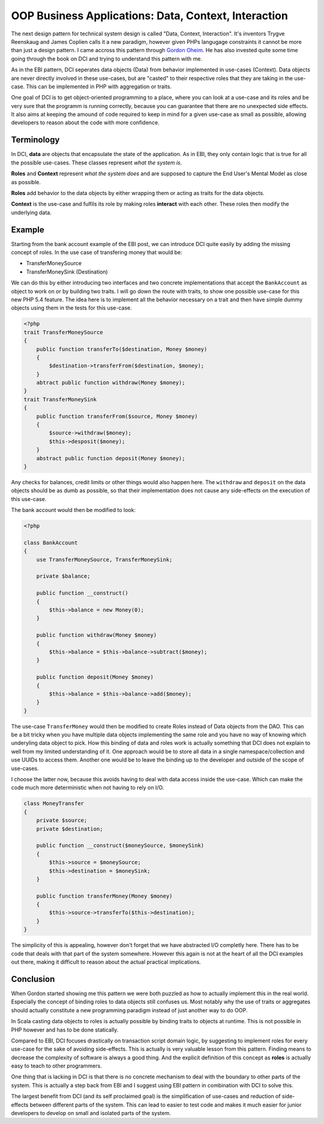 OOP Business Applications: Data, Context, Interaction
=====================================================

The next design pattern for technical system design is called "Data, Context,
Interaction". It's inventors Trygve Reenskaug and James Coplien calls it a new paradigm, however given PHPs
langugage constraints it cannot be more than just a design pattern. I came
accross this pattern through `Gordon Oheim <https://twitter.com/go_oh>`_. He
has also invested quite some time going through the book on DCI and trying
to understand this pattern with me.

As in the EBI pattern, DCI seperates data objects (Data) from behavior implemented
in use-cases (Context). Data objects are never directly involved in these
use-cases, but are "casted" to their respective roles that they are taking in
the use-case. This can be implemented in PHP with aggregation or traits.

One goal of DCI is to get object-oriented programming to a place, where you
can look at a use-case and its roles and be very sure that the programm is
running correctly, because you can guarantee that there are no unexpected side
effects. It also aims at keeping the amound of code required to keep in mind
for a given use-case as small as possible, allowing developers to reason about
the code with more confidence.

Terminology
-----------

In DCI, **data** are objects that encapsulate the state of the application.
As in EBI, they only contain logic that is true for all the possible use-cases. 
These classes represent *what the system is*.

**Roles** and **Context** represent *what the system does* and are supposed to
capture the End User's Mental Model as close as possible.

**Roles** add behavior to the data objects by either wrapping them or
acting as traits for the data objects.

**Context** is the use-case and fulfils its role by making roles **interact** with
each other. These roles then modify the underlying data.

Example
-------

Starting from the bank account example of the EBI post, we can introduce DCI 
quite easily by adding the missing concept of roles. In the use case of
transfering money that would be:

* TransferMoneySource
* TransferMoneySink (Destination)

We can do this by either introducing two interfaces and two concrete
implementations that accept the ``BankAccount`` as object to work on
or by building two traits. I will go down the route with traits, to show
one possible use-case for this new PHP 5.4 feature. The idea here is to
implement all the behavior necessary on a trait and then have simple dummy
objects using them in the tests for this use-case.

.. code-block::

    <?php
    trait TransferMoneySource
    {
        public function transferTo($destination, Money $money)
        {
            $destination->transferFrom($destination, $money);  
        }
        abtract public function withdraw(Money $money);
    }
    trait TransferMoneySink
    {
        public function transferFrom($source, Money $money)
        {
            $source->withdraw($money);
            $this->desposit($money);
        }
        abstract public function deposit(Money $money);
    }

Any checks for balances, credit limits or other things would also happen
here. The ``withdraw`` and ``deposit``  on the data objects should be as
dumb as possible, so that their implementation does not cause any side-effects
on the execution of this use-case.

The bank account would then be modified to look:

.. code-block::

    <?php

    class BankAccount
    {
        use TransferMoneySource, TransferMoneySink;

        private $balance;

        public function __construct()
        {
            $this->balance = new Money(0);
        }

        public function withdraw(Money $money)
        {
            $this->balance = $this->balance->subtract($money);
        }

        public function deposit(Money $money)
        {
            $this->balance = $this->balance->add($money);
        }
    }

The use-case ``TransferMoney`` would then be modified to create Roles instead
of Data objects from the DAO. This can be a bit tricky when you have multiple
data objects implementing the same role and you have no way of knowing which
underyling data object to pick. How this binding of data and roles work is
actually something that DCI does not explain to well from my limited
understanding of it. One approach would be to store all data in a single
namespace/collection and use UUIDs to access them. Another one would be
to leave the binding up to the developer and outside of the scope of use-cases.

I choose the latter now, because this avoids having to deal with data access
inside the use-case. Which can make the code much more deterministic when not
having to rely on I/O.

.. code-block:: php

    class MoneyTransfer
    {
        private $source;
        private $destination;

        public function __construct($moneySource, $moneySink) 
        {
            $this->source = $moneySource;
            $this->destination = $moneySink;
        }

        public function transferMoney(Money $money)
        {
            $this->source->transferTo($this->destination);
        }
    }

The simplicity of this is appealing, however don't forget that we have
abstracted I/O completly here. There has to be code that deals with that part
of the system somewhere. However this again is not at the heart of all the DCI
examples out there, making it difficult to reason about the actual practical
implications.

Conclusion
----------

When Gordon started showing me this pattern we were both puzzled as how
to actually implement this in the real world. Especially the concept
of binding roles to data objects still confuses us. Most notably why the use
of traits or aggregates should actually constitute a new programming paradigm
instead of just another way to do OOP.

In Scala casting data objects to roles is actually possible by binding traits
to objects at runtime. This is not possible in PHP however and has to be done
statically.

Compared to EBI, DCI focuses drastically on transaction script domain logic, by
suggesting to implement roles for every use-case for the sake of avoiding
side-effects. This is actually is very valuable lesson from this pattern. Finding means to
decrease the complexity of software is always a good thing. And the explicit
definition of this concept as **roles** is actually easy to teach to other
programmers. 

One thing that is lacking in DCI is that there is no concrete mechanism to deal
with the boundary to other parts of the system. This is actually a step back
from EBI and I suggest using EBI pattern in combination with DCI to solve this.

The largest benefit from DCI (and its self proclaimed goal) is the
simplification of use-cases and reduction of side-effects between different
parts of the system. This can lead to easier to test code and makes it much
easier for junior developers to develop on small and isolated parts of the
system.

.. author:: default
.. categories:: none
.. tags:: none
.. comments::
